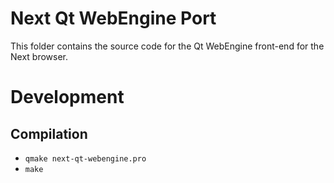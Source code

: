 * Next Qt WebEngine Port
This folder contains the source code for the Qt WebEngine front-end for the
Next browser.

* Development
** Compilation
+ =qmake next-qt-webengine.pro=
+ =make=
